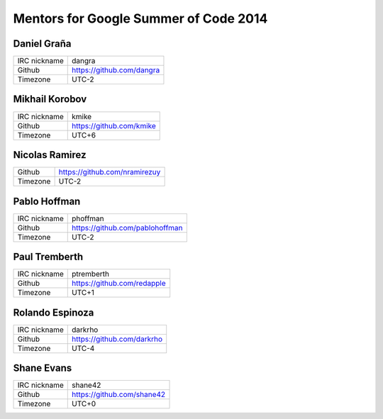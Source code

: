 Mentors for Google Summer of Code 2014
======================================

.. _daniel:

Daniel Graña
------------

=============== ======
IRC nickname    dangra
Github          https://github.com/dangra
Timezone        UTC-2
=============== ======

.. _mikhail:

Mikhail Korobov
---------------

=============== ======
IRC nickname    kmike
Github          https://github.com/kmike
Timezone        UTC+6
=============== ======

.. _nicolas:

Nicolas Ramirez
---------------

=============== ======
Github          https://github.com/nramirezuy
Timezone        UTC-2
=============== ======

.. _pablo:

Pablo Hoffman
-------------

=============== ======
IRC nickname    phoffman
Github          https://github.com/pablohoffman
Timezone        UTC-2
=============== ======

.. _paul:

Paul Tremberth
--------------

=============== ======
IRC nickname    ptremberth
Github          https://github.com/redapple
Timezone        UTC+1
=============== ======

.. _rolando:

Rolando Espinoza
----------------

=============== ======
IRC nickname    darkrho
Github          https://github.com/darkrho
Timezone        UTC-4
=============== ======

.. _shane:

Shane Evans
-----------

=============== ======
IRC nickname    shane42
Github          https://github.com/shane42
Timezone        UTC+0
=============== ======
